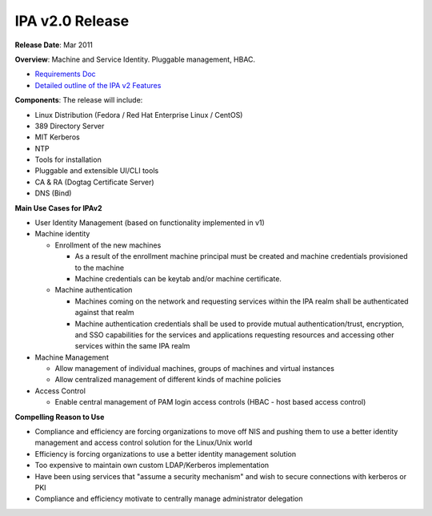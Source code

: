

IPA v2.0 Release
----------------------------------------------------------------------------------------------

**Release Date**: Mar 2011

**Overview**: Machine and Service Identity. Pluggable management, HBAC.

-  `Requirements Doc <http://www.freeipa.org/page/V2BPRD>`__
-  `Detailed outline of the IPA v2
   Features <http://www.freeipa.org/page/V2Outline>`__

**Components**: The release will include:

-  Linux Distribution (Fedora / Red Hat Enterprise Linux / CentOS)
-  389 Directory Server
-  MIT Kerberos
-  NTP
-  Tools for installation
-  Pluggable and extensible UI/CLI tools
-  CA & RA (Dogtag Certificate Server)
-  DNS (Bind)

**Main Use Cases for IPAv2**

-  User Identity Management (based on functionality implemented in v1)
-  Machine identity

   -  Enrollment of the new machines

      -  As a result of the enrollment machine principal must be created
         and machine credentials provisioned to the machine
      -  Machine credentials can be keytab and/or machine certificate.

   -  Machine authentication

      -  Machines coming on the network and requesting services within
         the IPA realm shall be authenticated against that realm
      -  Machine authentication credentials shall be used to provide
         mutual authentication/trust, encryption, and SSO capabilities
         for the services and applications requesting resources and
         accessing other services within the same IPA realm

-  Machine Management

   -  Allow management of individual machines, groups of machines and
      virtual instances
   -  Allow centralized management of different kinds of machine
      policies

-  Access Control

   -  Enable central management of PAM login access controls (HBAC -
      host based access control)

**Compelling Reason to Use**

-  Compliance and efficiency are forcing organizations to move off NIS
   and pushing them to use a better identity management and access
   control solution for the Linux/Unix world
-  Efficiency is forcing organizations to use a better identity
   management solution
-  Too expensive to maintain own custom LDAP/Kerberos implementation
-  Have been using services that "assume a security mechanism" and wish
   to secure connections with kerberos or PKI
-  Compliance and efficiency motivate to centrally manage administrator
   delegation

